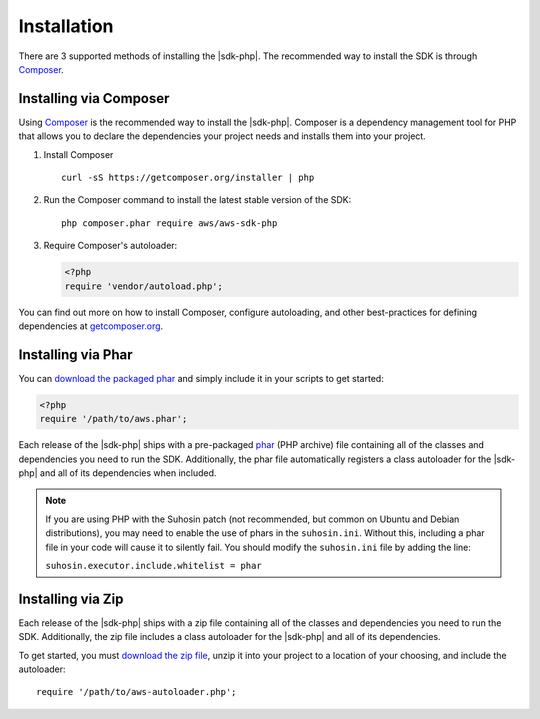 .. Copyright 2010-2018 Amazon.com, Inc. or its affiliates. All Rights Reserved.

   This work is licensed under a Creative Commons Attribution-NonCommercial-ShareAlike 4.0
   International License (the "License"). You may not use this file except in compliance with the
   License. A copy of the License is located at http://creativecommons.org/licenses/by-nc-sa/4.0/.

   This file is distributed on an "AS IS" BASIS, WITHOUT WARRANTIES OR CONDITIONS OF ANY KIND,
   either express or implied. See the License for the specific language governing permissions and
   limitations under the License.

============
Installation
============

There are 3 supported methods of installing the |sdk-php|. The
recommended way to install the SDK is through `Composer <http://getcomposer.org>`_.

Installing via Composer
-----------------------

Using `Composer <http://getcomposer.org>`_ is the recommended way to install
the |sdk-php|. Composer is a dependency management tool for PHP that
allows you to declare the dependencies your project needs and installs them
into your project.

1. Install Composer

   ::

       curl -sS https://getcomposer.org/installer | php

2. Run the Composer command to install the latest stable version of the SDK:

   ::

       php composer.phar require aws/aws-sdk-php

3. Require Composer's autoloader:

   .. code-block:: php

       <?php
       require 'vendor/autoload.php';

You can find out more on how to install Composer, configure autoloading, and
other best-practices for defining dependencies at
`getcomposer.org <http://getcomposer.org>`_.

Installing via Phar
-------------------

You can `download the packaged phar <http://docs.aws.amazon.com/aws-sdk-php/v3/download/aws.phar>`_
and simply include it in your scripts to get started:

.. code-block:: php

    <?php
    require '/path/to/aws.phar';

Each release of the |sdk-php| ships with a pre-packaged
`phar <http://php.net/manual/en/book.phar.php>`_ (PHP archive) file containing
all of the classes and dependencies you need to run the SDK. Additionally, the
phar file automatically registers a class autoloader for the |sdk-php|
and all of its dependencies when included.

.. note::

    If you are using PHP with the Suhosin patch (not recommended, but common on
    Ubuntu and Debian distributions), you may need to enable the use of phars in
    the ``suhosin.ini``. Without this, including a phar file in your code will
    cause it to silently fail. You should modify the ``suhosin.ini`` file by
    adding the line:

    ``suhosin.executor.include.whitelist = phar``

Installing via Zip
------------------

Each release of the |sdk-php| ships with a zip file containing all of the
classes and dependencies you need to run the SDK. Additionally, the zip file
includes a class autoloader for the |sdk-php| and all of its dependencies.

To get started, you must `download the zip file <http://docs.aws.amazon.com/aws-sdk-php/v3/download/aws.zip>`_,
unzip it into your project to a location of your choosing, and include the
autoloader::

    require '/path/to/aws-autoloader.php';
